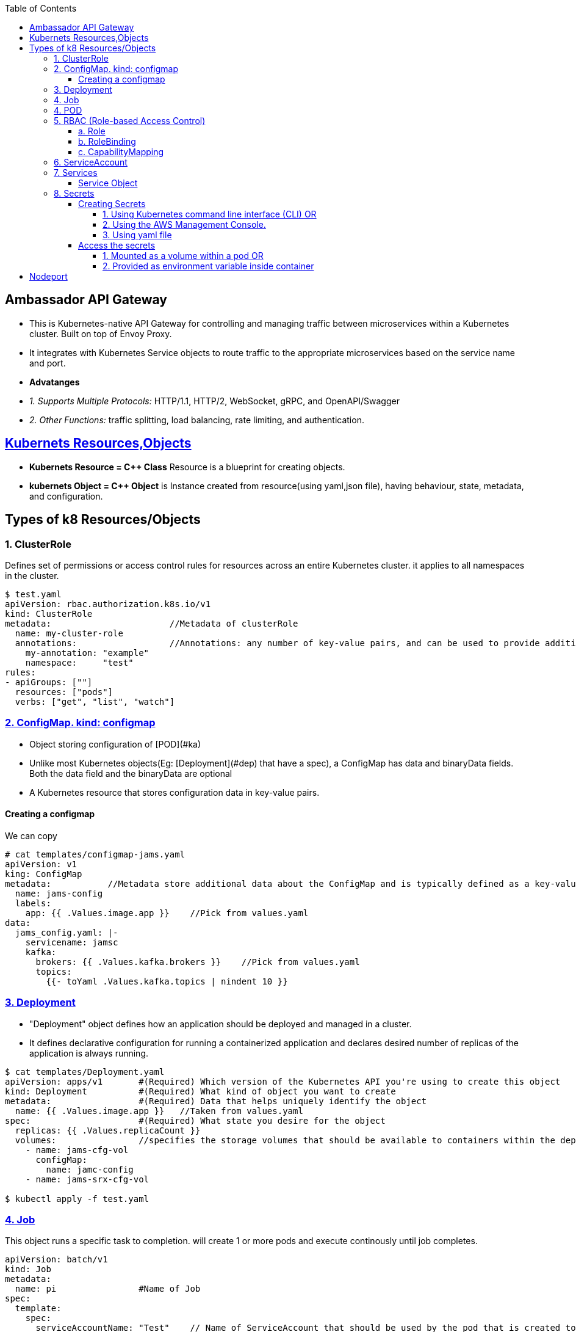 :toc:
:toclevels: 6

== Ambassador API Gateway
- This is Kubernetes-native API Gateway for controlling and managing traffic between microservices within a Kubernetes cluster. Built on top of Envoy Proxy.
- It integrates with Kubernetes Service objects to route traffic to the appropriate microservices based on the service name and port.
- *Advatanges*
  - _1. Supports Multiple Protocols:_ HTTP/1.1, HTTP/2, WebSocket, gRPC, and OpenAPI/Swagger
  - _2. Other Functions:_ traffic splitting, load balancing, rate limiting, and authentication.

== link:https://kubernetes.io/docs/concepts/overview/working-with-objects/kubernetes-objects/[Kubernets Resources,Objects]
* *Kubernets Resource = C++ Class* Resource is a blueprint for creating objects.
* *kubernets Object = C++ Object* is Instance created from resource(using yaml,json file), having behaviour, state, metadata, and configuration.

== Types of k8 Resources/Objects
=== 1. ClusterRole 
Defines set of permissions or access control rules for resources across an entire Kubernetes cluster. it applies to all namespaces in the cluster.
```yaml
$ test.yaml
apiVersion: rbac.authorization.k8s.io/v1
kind: ClusterRole
metadata:                       //Metadata of clusterRole
  name: my-cluster-role
  annotations:                  //Annotations: any number of key-value pairs, and can be used to provide additional context
    my-annotation: "example"
    namespace:     "test"
rules:
- apiGroups: [""]
  resources: ["pods"]
  verbs: ["get", "list", "watch"]

```

=== link:https://kubernetes.io/docs/concepts/configuration/configmap/#configmap-object[2. ConfigMap. kind: configmap]
* Object storing configuration of [POD](#ka)
* Unlike most Kubernetes objects(Eg: [Deployment](#dep) that have a spec), a ConfigMap has data and binaryData fields. Both the data field and the binaryData are optional
* A Kubernetes resource that stores configuration data in key-value pairs.

==== Creating a configmap
We can copy
```yaml
# cat templates/configmap-jams.yaml
apiVersion: v1
king: ConfigMap
metadata:           //Metadata store additional data about the ConfigMap and is typically defined as a key-value pair
  name: jams-config
  labels:
    app: {{ .Values.image.app }}    //Pick from values.yaml
data:
  jams_config.yaml: |-
    servicename: jamsc
    kafka:
      brokers: {{ .Values.kafka.brokers }}    //Pick from values.yaml
      topics:
        {{- toYaml .Values.kafka.topics | nindent 10 }}
```

=== link:https://kubernetes.io/docs/concepts/workloads/controllers/deployment/[3. Deployment]
 - "Deployment" object defines how an application should be deployed and managed in a cluster. 
 - It defines declarative configuration for running a containerized application and declares desired number of replicas of the application is always running.
```yaml
$ cat templates/Deployment.yaml
apiVersion: apps/v1       #(Required) Which version of the Kubernetes API you're using to create this object
kind: Deployment          #(Required) What kind of object you want to create
metadata:                 #(Required) Data that helps uniquely identify the object
  name: {{ .Values.image.app }}   //Taken from values.yaml
spec:                     #(Required) What state you desire for the object
  replicas: {{ .Values.replicaCount }}
  volumes:                //specifies the storage volumes that should be available to containers within the deployment
    - name: jams-cfg-vol
      configMap:
        name: jamc-config
    - name: jams-srx-cfg-vol

$ kubectl apply -f test.yaml
```

=== link:https://kubernetes.io/docs/concepts/workloads/controllers/job/[4. Job]
This object runs a specific task to completion. will create 1 or more pods and execute continously until job completes.
```yaml
apiVersion: batch/v1
kind: Job
metadata:
  name: pi                #Name of Job
spec:
  template:
    spec:
      serviceAccountName: "Test"    // Name of ServiceAccount that should be used by the pod that is created to run the Job
      containers:                   //Container configuration for job
      - name: pi                    // Container name to be created by this Job
        image: perl:5.34.0
        env:                        //environment variables to set for the container.
          - name: DATABASE_HOST     //this env variable is set using a SecretKeyRef
            valueFrom:
              secretKeyRef:
                name: {{ .Release.Name }}-test-db
                key: host
      restartPolicy: Never
  backoffLimit: 4
```

=== 4. POD
A basic unit of deployment in Kubernetes that runs one or more containers.

=== link:https://kubernetes.io/docs/reference/access-authn-authz/rbac/[5. RBAC (Role-based Access Control)]
*  refers to the authorization mechanism that allows one Kubernetes service or workload to access another service or resource within a cluster based on predefined roles and permissions(eg: configmaps, secrets etc). The RBAC API declares 4 kinds of Kubernetes object

==== a. Role
Defines who (subjects) can perform actions/verbs(create, get, update etc) on which resources(eg: pods, deployments, services). Roles specify the permissions, and RoleBindings associate these roles with service accounts, users, or groups. 
```yaml
apiVersion: rbac.authorization.k8s.io/v1    //API version of RBAC being defined
kind: Role
rules:
  - apiGroups:                //Rule1: Grant Permission to create Tokenreviews is granted in group(authentication.k8s.io)
      - authentication.k8s.io
    verbs:
      - create
    resources:
      - tokenreviews
      
  - apiGroups:                //Rule2: Grant Permission to get jobs in group(batch)
      - batch
    verbs:
      - get
    resources:
      - jobs
      
  - apiGroups: ["coordination.k8s.io"]    //Rule3: Grant Permission to perform actions in group(coordination.k8s.io)
    resources: ["leases"]
    verbs: ["get", "watch", "list", "delete", "update", "create", "patch"]
```

==== b. RoleBinding
* Grants the permissions defined in a role to Subjects. Subjects can be user or set of users.
* Example: user:jane can read pods in default namespace
```yml
apiVersion: rbac.authorization.k8s.io/v1
kind: RoleBinding
metadata:
  name: read-pods
  namespace: default
subjects:
- kind: User
  name: jane            #can read pods in default namespace
  apiGroup: rbac.authorization.k8s.io
roleRef:                                  # "roleRef" specifies the binding to a Role / ClusterRole
  kind: Role                              # this must be Role or ClusterRole
  name: pod-reader                        # You need to already have a Role named "pod-reader" in that namespace.
  apiGroup: rbac.authorization.k8s.io
```

==== c. CapabilityMapping
* Container will have Runtime(linux), CM can:
** 1. Give capabilities to a process running within linux container, Eg(process to modify n/w config, mouting file system, accessing h/w devices etc)
** 2. link:https://github.com/amitkumar50/pvt-research/blob/master/Projects/Juniper/Problem_Req/Jul22_Jan23.md#f1[JAMS capability mapping] When mapping-a is enabled, service can call method1,2. When mapping-b is enabled, service can call method3,4. 

=== 6. ServiceAccount
This object allows pod to authenticate and access other parts of cluster using RBAC.

=== 7. Services
In Kubernetes, Service(or microservice) is logical set of Pods. Service exposes REST endpoints(eg: POST) & other services interact by calling these endpoints.

==== Service Object
* To define a logical set of Pods and a policy for accessing them.
* What's present in Object? _1. IP address/"cluster IP:_ Other services to access the this pod.
** 0. apiVersion:_ The version of the Kubernetes API that is used to create the Service object.
** Format: `group/version`. This is a REQUIRED field in all kubernets objects.
    - Version
      - apiVersion: v1    //refers to the core Kubernetes API
      - `apiVersion: ambassador/v1 & getambassador.io/v2`     //refer to custom APIs defined by the Ambassador API Gateway.Provide additional functionality specific to  [Ambassador API Gateway](#aagw).
  - _1. Name of service:_
  - _2.  selector:_ This is used to define the set of Pods that the Service will target. Selects Pods with the label "app=MyApp"
  - _3. Service Stable IP Address._ It also exposes port 80 on the Service's stable IP address
  - _4. targetport:_ Port 80 is mapped to port 8080 on the Pods
  - _5. type:_ Defines type of the Service, which can be ClusterIP, NodePort, LoadBalancer, or ExternalName.
    - _ClusterIP:_ Service which exposes a set of Pods internally to the cluster, using a stable IP address.
```yml
apiVersion: v1                              //0
kind: Service
metadata:
  name: {{ .Values.image.app }}-metrics     //1
spec:
  selector:
    app: MyApp                              //2
  ports:
    - name: http
      protocol: TCP
      port: 80                              //3
      targetPort: 8080                      //4
  type: LoadBalancer                        //5
```

=== link:https://kubernetes.io/docs/concepts/configuration/secret/[8. Secrets]
* Kubernets on AWS, Secrets is used to store sensitive information(Eg: passwords, API keys, and other credentials), that should not be exposed in plaintext within Kubernetes manifests or configuration files.
* *Why secrets object?* Secrets can be created independently of the Pods that use them, now there is no risk of the Secret data being exposed during the creating, viewing, and editing Pods

==== Creating Secrets
===== 1. Using Kubernetes command line interface (CLI) OR 
===== 2. Using the AWS Management Console. 
===== 3. Using yaml file
```c
// This yaml file stores sensitive data(eg: passwords or API keys), in an encrypted format within a Kubernetes cluster

kind: Secret
metaData:
  name: {{ $name }}           //will be replaced with a specific name at deployment time
  annotations:                    //Annotations that indicate these secret should be created before the installation of helm chart, and deleted after chart is uninstalled.
     "helm.sh/hook": pre-install
     "helm.sh/hook-weight": "-2"
     "helm.sh/hook-delete-policy": before-hook-creation
type: opaque                    //type of secret. Opaque means the data stored in the secret is an arbitrary byte array and the Secret does not have a predefined structure.
data:                           //key-value pairs of sensitive data that will be stored within the secret.
  host: {{ .Values.test.host | b464enc }}       //key=host, value=take from values.yaml and encoded in base64 format using the b64enc function
 
  {{ - $previous := {lookup = "v1" "Secret" .Release.Namespace $name }}   //key=password
  {{ - if .Values.identityDB.password }}                               
  password: {{ .Values.identityDB.password | b64enc }}           //if values is in values.yaml file store after encoding in base64 format using the b64enc function
{{ - end - }}
```

==== Access the secrets
===== 1. Mounted as a volume within a pod OR 
===== 2. Provided as environment variable inside container
a. Secret Created
```c
# k get -n namespace secret
jams_database

# k get -n namespace secret jams_database -o yaml   // contents inside secret
data:
 host: kaslknaldk
 name: 9u2ioihas019
 password: end823985
 user: 4062ksndjsdf92
 
# echo end823985 | base64 --decode                  // Decrypt content
test123    
```
b. Accessed using manifest by application
```yaml
templates/job-db-create.yaml
  - name: DB_PASSWORD
    valueFrom:
      secretKeyRef:
        name: {{ .Release.Name }}-database
        key: password
```

<a name=ns></a>
## Namespaces
- Namespace divides cluster into smaller units to isolate services,volumes and manage.
- Namespace contains pods.
- 3 predefined namespaces:
  - _a. Default_ 
  - _b. Kube-system:_ resources created by kubernets
  - _c. Kube-public:_ reserved for future
```c
$ kubectl create namespace test                       //Creating new namespace
$ kubectl --namespace=test  run ngnix --image=nginx   //Deploy namespace
```

== Nodeport
* When we create a NodePort service in Kubernetes, Kubernetes will dynamically allocate a port (in the range of 30000-32767) for a Application running container. Eg:30001
* Then this port=30001 is mapped to targetPort=8080 internally.
* *Why NodePort?*w 2 Applications can use same internal ports. Eg: App1 uses 8080 & App2 uses 8080. And with NodePort both can be accessed using external port without port change on application level.
```yaml
apiVersion: v1
kind: Service
metadata:
  name: jams-server         //Application using Nodeport. Kubernets will assign an IP=30001
spec:
  selector:
    app: my-app             //Run application on pods with Label = my-app
  type: NodePort
  ports:
    - protocol: TCP
      port: 80
      targetPort: 8080      //30001 is mapped to 8080 internally.

```
